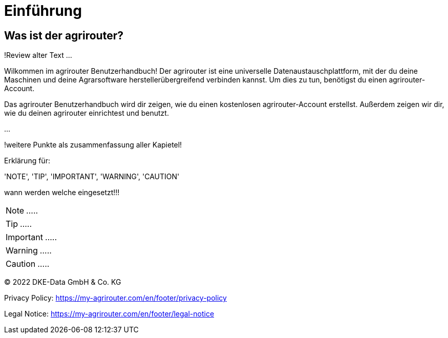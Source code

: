 :imagesdir: _images/

= Einführung

== Was ist der agrirouter?
!Review alter Text ...

Wilkommen im agrirouter Benutzerhandbuch! Der agrirouter ist eine universelle Datenaustauschplattform, mit der du deine Maschinen und deine Agrarsoftware herstellerübergreifend verbinden kannst. Um dies zu tun, benötigst du einen agrirouter-Account.

Das agrirouter Benutzerhandbuch wird dir zeigen, wie du einen kostenlosen agrirouter-Account erstellst. Außerdem zeigen wir dir, wie du deinen agrirouter einrichtest und benutzt.

...

!weitere Punkte als zusammenfassung aller Kapietel!

Erklärung für:

'NOTE', 'TIP', 'IMPORTANT', 'WARNING', 'CAUTION'

wann werden welche eingesetzt!!!

====
NOTE: .....
====

====
TIP: .....
====

====
IMPORTANT: .....
====

====
WARNING: .....
====

====
CAUTION: .....
====

© 2022 DKE-Data GmbH & Co. KG

Privacy Policy: https://my-agrirouter.com/en/footer/privacy-policy

Legal Notice: https://my-agrirouter.com/en/footer/legal-notice
